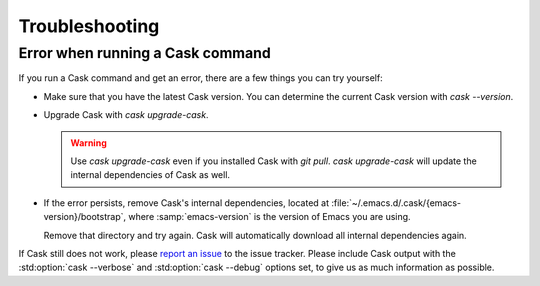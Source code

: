 =================
 Troubleshooting
=================

Error when running a Cask command
=================================

If you run a Cask command and get an error, there are a few things you can try
yourself:

- Make sure that you have the latest Cask version.  You can determine the
  current Cask version with `cask --version`.
- Upgrade Cask with `cask upgrade-cask`.

  .. warning::

     Use `cask upgrade-cask` even if you installed Cask with `git pull`.  `cask
     upgrade-cask` will update the internal dependencies of Cask as well.

- If the error persists, remove Cask's internal dependencies, located at
  :file:`~/.emacs.d/.cask/{emacs-version}/bootstrap`, where :samp:`emacs-version`
  is the version of Emacs you are using.

  Remove that directory and try again.  Cask will automatically download all
  internal dependencies again.

If Cask still does not work, please `report an issue`_ to the issue tracker.
Please include Cask output with the :std:option:`cask --verbose` and
:std:option:`cask --debug` options set, to give us as much information as
possible.

.. _report an issue: http://cask.github.io/github.com/cask/cask/issues/new
